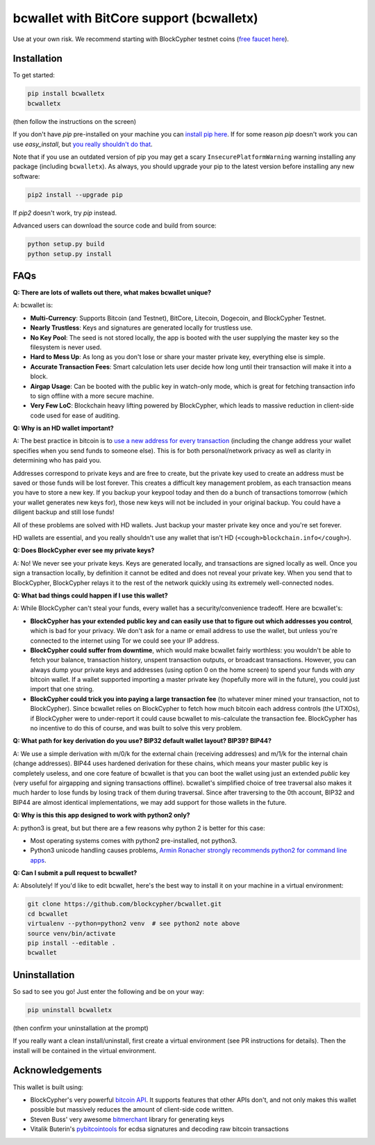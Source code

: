 bcwallet with BitCore support (bcwalletx)
============================================

Use at your own risk. We recommend starting with BlockCypher testnet coins (`free faucet here <https://accounts.blockcypher.com/blockcypher-faucet>`_).

Installation
------------

To get started:

.. code-block:: bash

    pip install bcwalletx
    bcwalletx

(then follow the instructions on the screen)

If you don't have `pip` pre-installed on your machine you can `install pip here <http://pip.readthedocs.org/en/stable/installing/>`_. If for some reason `pip` doesn't work you can use `easy_install`, but `you really shouldn't do that <http://stackoverflow.com/questions/3220404/why-use-pip-over-easy-install>`_.

Note that if you use an outdated version of pip you may get a scary ``InsecurePlatformWarning`` warning installing any package (including ``bcwalletx``). As always, you should upgrade your pip to the latest version before installing any new software:

.. code-block:: bash

    pip2 install --upgrade pip

If `pip2` doesn't work, try `pip` instead.

Advanced users can download the source code and build from source:

.. code-block:: bash

    python setup.py build
    python setup.py install


FAQs
----

**Q: There are lots of wallets out there, what makes bcwallet unique?**

A: bcwallet is:

- **Multi-Currency**: Supports Bitcoin (and Testnet), BitCore, Litecoin, Dogecoin, and BlockCypher Testnet.
- **Nearly Trustless**: Keys and signatures are generated locally for trustless use.
- **No Key Pool**: The seed is not stored locally, the app is booted with the user supplying the master key so the filesystem is never used.
- **Hard to Mess Up**: As long as you don't lose or share your master private key, everything else is simple.
- **Accurate Transaction Fees**: Smart calculation lets user decide how long until their transaction will make it into a block.
- **Airgap Usage**: Can be booted with the public key in watch-only mode, which is great for fetching transaction info to sign offline with a more secure machine.
- **Very Few LoC**: Blockchain heavy lifting powered by BlockCypher, which leads to massive reduction in client-side code used for ease of auditing.


**Q: Why is an HD wallet important?**

A: The best practice in bitcoin is to `use a new address for every transaction <https://bitcoin.org/en/protect-your-privacy>`_ (including the change address your wallet specifies when you send funds to someone else). This is for both personal/network privacy as well as clarity in determining who has paid you.

Addresses correspond to private keys and are free to create, but the private key used to create an address must be saved or those funds will be lost forever. This creates a difficult key management problem, as each transaction means you have to store a new key. If you backup your keypool today and then do a bunch of transactions tomorrow (which your wallet generates new keys for), those new keys will not be included in your original backup. You could have a diligent backup and still lose funds!

All of these problems are solved with HD wallets. Just backup your master private key once and you're set forever.

HD wallets are essential, and you really shouldn't use any wallet that isn't HD (``<cough>blockchain.info</cough>``).

**Q: Does BlockCypher ever see my private keys?**

A: No! We never see your private keys. Keys are generated locally, and transactions are signed locally as well. Once you sign a transaction locally, by definition it cannot be edited and does not reveal your private key. When you send that to BlockCypher, BlockCypher relays it to the rest of the network quickly using its extremely well-connected nodes.


**Q: What bad things could happen if I use this wallet?**

A: While BlockCypher can't steal your funds, every wallet has a security/convenience tradeoff. Here are bcwallet's:

- **BlockCypher has your extended public key and can easily use that to figure out which addresses you control**, which is bad for your privacy. We don't ask for a name or email address to use the wallet, but unless you're connected to the internet using Tor we could see your IP address.
- **BlockCypher could suffer from downtime**, which would make bcwallet fairly worthless: you wouldn't be able to fetch your balance, transaction history, unspent transaction outputs, or broadcast transactions. However, you can always dump your private keys and addresses (using option 0 on the home screen) to spend your funds with *any* bitcoin wallet. If a wallet supported importing a master private key (hopefully more will in the future), you could just import that one string.
- **BlockCypher could trick you into paying a large transaction fee** (to whatever miner mined your transaction, not to BlockCypher). Since bcwallet relies on BlockCypher to fetch how much bitcoin each address controls (the UTXOs), if BlockCypher were to under-report it could cause bcwallet to mis-calculate the transaction fee. BlockCypher has no incentive to do this of course, and was built to solve this very problem.

**Q: What path for key derivation do you use? BIP32 default wallet layout? BIP39? BIP44?**

A: We use a simple derivation with m/0/k for the external chain (receiving addresses) and m/1/k for the internal chain (change addresses). BIP44 uses hardened derivation for these chains, which means your master public key is completely useless, and one core feature of bcwallet is that you can boot the wallet using just an extended *public* key (very useful for airgapping and signing transactions offline). bcwallet's simplified choice of tree traversal also makes it much harder to lose funds by losing track of them during traversal. Since after traversing to the 0th account, BIP32 and BIP44 are almost identical implementations, we may add support for those wallets in the future.


**Q: Why is this this app designed to work with python2 only?**

A: python3 is great, but but there are a few reasons why python 2 is better for this case:

- Most operating systems comes with python2 pre-installed, not python3.
- Python3 unicode handling causes problems, `Armin Ronacher strongly recommends python2 for command line apps <http://click.pocoo.org/4/python3/>`_.

**Q: Can I submit a pull request to bcwallet?**

A: Absolutely! If you'd like to edit bcwallet, here's the best way to install it on your machine in a virtual environment:

.. code-block:: bash

    git clone https://github.com/blockcypher/bcwallet.git
    cd bcwallet
    virtualenv --python=python2 venv  # see python2 note above
    source venv/bin/activate
    pip install --editable .
    bcwallet


Uninstallation
--------------

So sad to see you go! Just enter the following and be on your way:

.. code-block:: bash

    pip uninstall bcwalletx

(then confirm your uninstallation at the prompt)

If you really want a clean install/uninstall, first create a virtual environment (see PR instructions for details). Then the install will be contained in the virtual environment.


Acknowledgements
----------------

This wallet is built using:

- BlockCypher's very powerful `bitcoin API <http://www.blockcypher.com/>`_. It supports features that other APIs don't, and not only makes this wallet possible but massively reduces the amount of client-side code written.
- Steven Buss' very awesome `bitmerchant <https://github.com/sbuss>`_ library for generating keys
- Vitalik Buterin's `pybitcointools <https://github.com/vbuterin/pybitcointools>`_ for ecdsa signatures and decoding raw bitcoin transactions

